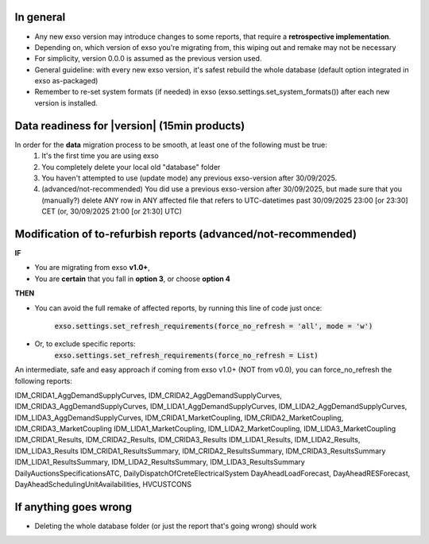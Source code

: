 .. _migration:

In general
==========
- Any new exso version may introduce changes to some reports, that require a **retrospective implementation**.
- Depending on, which version of exso you're migrating from, this wiping out and remake may not be necessary
- For simplicity, version 0.0.0 is assumed as the previous version used.
- General guideline: with every new exso version, it's safest rebuild the whole database (default option integrated in exso as-packaged)
- Remember to re-set system formats (if needed) in exso (exso.settings.set_system_formats()) after each new version is installed.


Data readiness for |version| (15min products)
=============================================
In order for the **data** migration process to be smooth, at least one of the following must be true:
    1. It's the first time you are using exso
    2. You completely delete your local old "database" folder
    3. You haven't attempted to use (update mode) any previous exso-version after 30/09/2025.
    4. (advanced/not-recommended) You did use a previous exso-version after 30/09/2025, but made sure that you (manually?) delete ANY row in ANY affected file that refers to UTC-datetimes past 30/09/2025 23:00 [or 23:30] CET (or, 30/09/2025 21:00 [or 21:30] UTC)

Modification of to-refurbish reports (advanced/not-recommended)
================================================================
**IF**

- You are migrating from exso **v1.0+**,
- You are **certain** that you fall in **option 3**, or choose **option 4**

**THEN**

- You can avoid the full remake of affected reports, by running this line of code just once:

    :code:`exso.settings.set_refresh_requirements(force_no_refresh = 'all', mode = 'w')`
- Or, to exclude specific reports:
    :code:`exso.settings.set_refresh_requirements(force_no_refresh = List)`

An intermediate, safe and easy approach if coming from exso v1.0+ (NOT from v0.0), you can force_no_refresh the following reports:

IDM_CRIDA1_AggDemandSupplyCurves, IDM_CRIDA2_AggDemandSupplyCurves, IDM_CRIDA3_AggDemandSupplyCurves,
IDM_LIDA1_AggDemandSupplyCurves, IDM_LIDA2_AggDemandSupplyCurves, IDM_LIDA3_AggDemandSupplyCurves,
IDM_CRIDA1_MarketCoupling, IDM_CRIDA2_MarketCoupling, IDM_CRIDA3_MarketCoupling
IDM_LIDA1_MarketCoupling, IDM_LIDA2_MarketCoupling, IDM_LIDA3_MarketCoupling
IDM_CRIDA1_Results, IDM_CRIDA2_Results, IDM_CRIDA3_Results
IDM_LIDA1_Results, IDM_LIDA2_Results, IDM_LIDA3_Results
IDM_CRIDA1_ResultsSummary, IDM_CRIDA2_ResultsSummary, IDM_CRIDA3_ResultsSummary
IDM_LIDA1_ResultsSummary, IDM_LIDA2_ResultsSummary, IDM_LIDA3_ResultsSummary
DailyAuctionsSpecificationsATC, DailyDispatchOfCreteElectricalSystem
DayAheadLoadForecast, DayAheadRESForecast, DayAheadSchedulingUnitAvailabilities, HVCUSTCONS



If anything goes wrong
===========================
- Deleting the whole database folder (or just the report that's going wrong) should work




